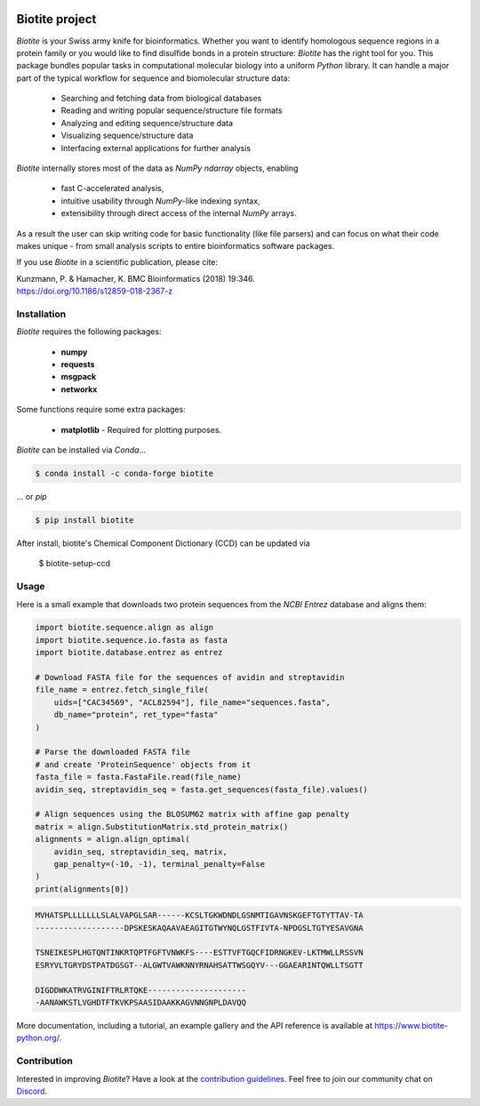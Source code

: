 .. image:: https://img.shields.io/pypi/v/biotite.svg
   :target: https://pypi.python.org/pypi/biotite
   :alt: Biotite at PyPI
.. image:: https://img.shields.io/pypi/pyversions/biotite.svg
   :alt: Python version
.. image:: https://github.com/biotite-dev/biotite/actions/workflows/test_and_deploy.yml/badge.svg
   :target: https://github.com/biotite-dev/biotite/actions/workflows/test_and_deploy.yml
   :alt: Test status

.. image:: https://www.biotite-python.org/_static/assets/general/biotite_logo_m.png
   :alt: The Biotite Project

Biotite project
===============

*Biotite* is your Swiss army knife for bioinformatics.
Whether you want to identify homologous sequence regions in a protein family
or you would like to find disulfide bonds in a protein structure: *Biotite*
has the right tool for you.
This package bundles popular tasks in computational molecular biology
into a uniform *Python* library.
It can handle a major part of the typical workflow
for sequence and biomolecular structure data:

   - Searching and fetching data from biological databases
   - Reading and writing popular sequence/structure file formats
   - Analyzing and editing sequence/structure data
   - Visualizing sequence/structure data
   - Interfacing external applications for further analysis

*Biotite* internally stores most of the data as *NumPy* `ndarray` objects,
enabling

   - fast C-accelerated analysis,
   - intuitive usability through *NumPy*-like indexing syntax,
   - extensibility through direct access of the internal *NumPy* arrays.

As a result the user can skip writing code for basic functionality (like
file parsers) and can focus on what their code makes unique - from
small analysis scripts to entire bioinformatics software packages.

If you use *Biotite* in a scientific publication, please cite:

| Kunzmann, P. & Hamacher, K. BMC Bioinformatics (2018) 19:346.
| `<https://doi.org/10.1186/s12859-018-2367-z>`_


Installation
------------

*Biotite* requires the following packages:

   - **numpy**
   - **requests**
   - **msgpack**
   - **networkx**

Some functions require some extra packages:

   - **matplotlib** - Required for plotting purposes.

*Biotite* can be installed via *Conda*...

.. code-block:: console

   $ conda install -c conda-forge biotite

... or *pip*

.. code-block:: console

   $ pip install biotite

After install, biotite's Chemical Component Dictionary (CCD) can be updated via

   $ biotite-setup-ccd

Usage
-----

Here is a small example that downloads two protein sequences from the
*NCBI Entrez* database and aligns them:

.. code-block:: python

   import biotite.sequence.align as align
   import biotite.sequence.io.fasta as fasta
   import biotite.database.entrez as entrez

   # Download FASTA file for the sequences of avidin and streptavidin
   file_name = entrez.fetch_single_file(
       uids=["CAC34569", "ACL82594"], file_name="sequences.fasta",
       db_name="protein", ret_type="fasta"
   )

   # Parse the downloaded FASTA file
   # and create 'ProteinSequence' objects from it
   fasta_file = fasta.FastaFile.read(file_name)
   avidin_seq, streptavidin_seq = fasta.get_sequences(fasta_file).values()

   # Align sequences using the BLOSUM62 matrix with affine gap penalty
   matrix = align.SubstitutionMatrix.std_protein_matrix()
   alignments = align.align_optimal(
       avidin_seq, streptavidin_seq, matrix,
       gap_penalty=(-10, -1), terminal_penalty=False
   )
   print(alignments[0])

.. code-block::

   MVHATSPLLLLLLLSLALVAPGLSAR------KCSLTGKWDNDLGSNMTIGAVNSKGEFTGTYTTAV-TA
   -------------------DPSKESKAQAAVAEAGITGTWYNQLGSTFIVTA-NPDGSLTGTYESAVGNA

   TSNEIKESPLHGTQNTINKRTQPTFGFTVNWKFS----ESTTVFTGQCFIDRNGKEV-LKTMWLLRSSVN
   ESRYVLTGRYDSTPATDGSGT--ALGWTVAWKNNYRNAHSATTWSGQYV---GGAEARINTQWLLTSGTT

   DIGDDWKATRVGINIFTRLRTQKE---------------------
   -AANAWKSTLVGHDTFTKVKPSAASIDAAKKAGVNNGNPLDAVQQ

More documentation, including a tutorial, an example gallery and the API
reference is available at `<https://www.biotite-python.org/>`_.


Contribution
------------

Interested in improving *Biotite*?
Have a look at the
`contribution guidelines <https://www.biotite-python.org/contribute.html>`_.
Feel free to join our community chat on `Discord <https://discord.gg/cUjDguF>`_.
